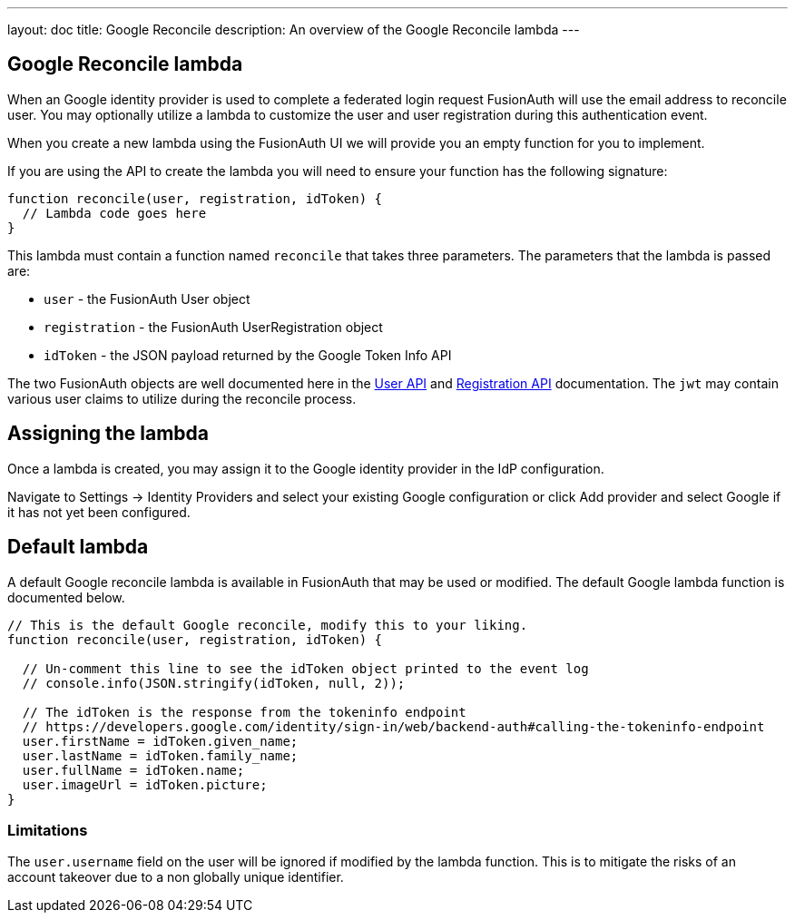 ---
layout: doc
title: Google Reconcile
description: An overview of the Google Reconcile lambda
---

:sectnumlevels: 0

== Google Reconcile lambda

When an Google identity provider is used to complete a federated login request FusionAuth will use the email address to reconcile user. You may optionally utilize a lambda to customize the user and user registration during this authentication event.

When you create a new lambda using the FusionAuth UI we will provide you an empty function for you to implement.

If you are using the API to create the lambda you will need to ensure your function has the following signature:

[source,javascript]
----
function reconcile(user, registration, idToken) {
  // Lambda code goes here
}
----

This lambda must contain a function named `reconcile` that takes three parameters. The parameters that the lambda is passed are:

* `user` - the FusionAuth User object
* `registration` - the FusionAuth UserRegistration object
* `idToken` - the JSON payload returned by the Google Token Info API

The two FusionAuth objects are well documented here in the link:../apis/users[User API] and link:../apis/registrations[Registration API] documentation. The `jwt` may contain various user claims to utilize during the reconcile process.

== Assigning the lambda

Once a lambda is created, you may assign it to the Google identity provider in the IdP configuration.

Navigate to [breadcrumb]#Settings -> Identity Providers# and select your existing Google configuration or click [breadcrumb]#Add provider# and select Google if it has not yet been configured.

== Default lambda

A default Google reconcile lambda is available in FusionAuth that may be used or modified. The default Google lambda function is documented below.

[source,javascript]
----
// This is the default Google reconcile, modify this to your liking.
function reconcile(user, registration, idToken) {

  // Un-comment this line to see the idToken object printed to the event log
  // console.info(JSON.stringify(idToken, null, 2));

  // The idToken is the response from the tokeninfo endpoint
  // https://developers.google.com/identity/sign-in/web/backend-auth#calling-the-tokeninfo-endpoint
  user.firstName = idToken.given_name;
  user.lastName = idToken.family_name;
  user.fullName = idToken.name;
  user.imageUrl = idToken.picture;
}
----

=== Limitations

The `user.username` field on the user will be ignored if modified by the lambda function. This is to mitigate the risks of an account takeover due to a non globally unique identifier.